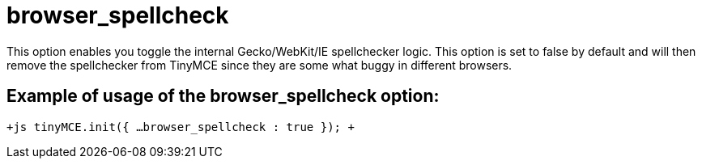 = browser_spellcheck

This option enables you toggle the internal Gecko/WebKit/IE spellchecker logic. This option is set to false by default and will then remove the spellchecker from TinyMCE since they are some what buggy in different browsers.

[[example-of-usage-of-the-browser_spellcheck-option]]
== Example of usage of the browser_spellcheck option: 
anchor:exampleofusageofthebrowser_spellcheckoption[historical anchor]

`+js
tinyMCE.init({
  ...
  browser_spellcheck : true
});
+`
